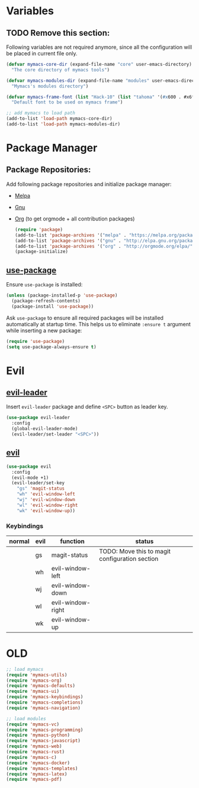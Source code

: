 * Variables
** TODO Remove this section:
   Following variables are not required anymore, since all the configuration
   will be placed in current file only.

   #+BEGIN_SRC emacs-lisp
     (defvar mymacs-core-dir (expand-file-name "core" user-emacs-directory)
       "The core directory of mymacs tools")

     (defvar mymacs-modules-dir (expand-file-name "modules" user-emacs-directory)
       "Mymacs's modules directory")

     (defvar mymacs-frame-font (list "Hack-10" (list "tahoma" '(#x600 . #x6ff)))
       "Default font to be used on mymacs frame")

     ;; add mymacs to load path
     (add-to-list 'load-path mymacs-core-dir)
     (add-to-list 'load-path mymacs-modules-dir)
   #+END_SRC

* Package Manager
** Package Repositories:
   Add following package repositories and initialize package manager:
   - [[http://melpa.org/][Melpa]]
   - [[http://elpa.gnu.org][Gnu]]
   - [[http://orgmode.org/elpa.html][Org]] (to get orgmode + all contribution packages)

    #+BEGIN_SRC emacs-lisp
      (require 'package)
      (add-to-list 'package-archives '("melpa" . "https://melpa.org/packages/"))
      (add-to-list 'package-archives '("gnu" . "http://elpa.gnu.org/packages")) 
      (add-to-list 'package-archives '("org" . "http://orgmode.org/elpa/") t)
      (package-initialize)
    #+END_SRC
** [[https://github.com/jwiegley/use-package][use-package]]
   Ensure =use-package= is installed:
   #+BEGIN_SRC emacs-lisp
     (unless (package-installed-p 'use-package)
       (package-refresh-contents)
       (package-install 'use-package))
   #+END_SRC
   Ask =use-package= to ensure all required packages will be installed
   automatically at startup time. This helps us to eliminate =:ensure t=
   argument while inserting a new package:
   #+BEGIN_SRC emacs-lisp
     (require 'use-package)
     (setq use-package-always-ensure t)
   #+END_SRC
* Evil
** [[https://github.com/cofi/evil-leader][evil-leader]] 
   Insert =evil-leader= package and define =<SPC>= button as leader key.
   #+BEGIN_SRC emacs-lisp
     (use-package evil-leader
       :config
       (global-evil-leader-mode)
       (evil-leader/set-leader "<SPC>"))
   #+END_SRC
** [[https://github.com/emacs-evil/evil][evil]]
   #+BEGIN_SRC emacs-lisp
     (use-package evil
       :config
       (evil-mode +1)
       (evil-leader/set-key
         "gs" 'magit-status
         "wh" 'evil-window-left
         "wj" 'evil-window-down
         "wl" 'evil-window-right
         "wk" 'evil-window-up))
   #+END_SRC
*** Keybindings
    | normal | evil | function          | status                                         |
    |--------+------+-------------------+------------------------------------------------|
    |        | gs   | magit-status      | TODO: Move this to magit configuration section |
    |        | wh   | evil-window-left  |                                                |
    |        | wj   | evil-window-down  |                                                |
    |        | wl   | evil-window-right |                                                |
    |        | wk   | evil-window-up    |                                                |

* OLD
#+BEGIN_SRC emacs-lisp
;; load mymacs
(require 'mymacs-utils)
(require 'mymacs-org)
(require 'mymacs-defaults)
(require 'mymacs-ui)
(require 'mymacs-keybindings)
(require 'mymacs-completions)
(require 'mymacs-navigation)

;; load modules
(require 'mymacs-vc)
(require 'mymacs-programming)
(require 'mymacs-python)
(require 'mymacs-javascript)
(require 'mymacs-web)
(require 'mymacs-rust)
(require 'mymacs-c)
(require 'mymacs-docker)
(require 'mymacs-templates)
(require 'mymacs-latex)
(require 'mymacs-pdf)
#+END_SRC
